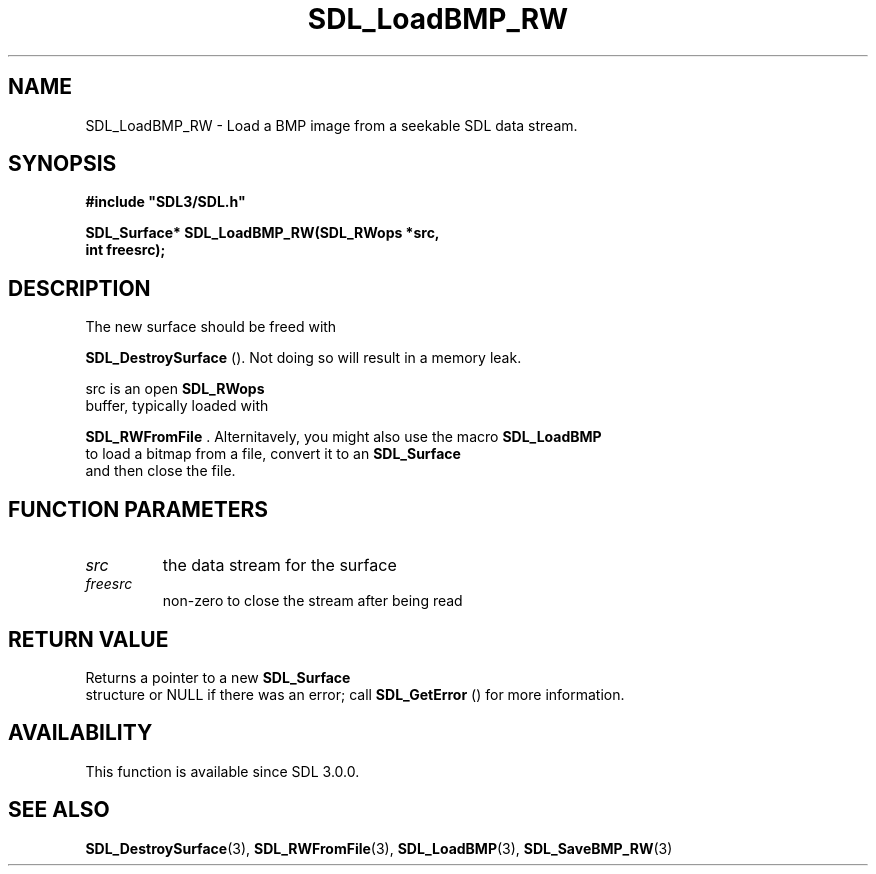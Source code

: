 .\" This manpage content is licensed under Creative Commons
.\"  Attribution 4.0 International (CC BY 4.0)
.\"   https://creativecommons.org/licenses/by/4.0/
.\" This manpage was generated from SDL's wiki page for SDL_LoadBMP_RW:
.\"   https://wiki.libsdl.org/SDL_LoadBMP_RW
.\" Generated with SDL/build-scripts/wikiheaders.pl
.\"  revision 60dcaff7eb25a01c9c87a5fed335b29a5625b95b
.\" Please report issues in this manpage's content at:
.\"   https://github.com/libsdl-org/sdlwiki/issues/new
.\" Please report issues in the generation of this manpage from the wiki at:
.\"   https://github.com/libsdl-org/SDL/issues/new?title=Misgenerated%20manpage%20for%20SDL_LoadBMP_RW
.\" SDL can be found at https://libsdl.org/
.de URL
\$2 \(laURL: \$1 \(ra\$3
..
.if \n[.g] .mso www.tmac
.TH SDL_LoadBMP_RW 3 "SDL 3.0.0" "SDL" "SDL3 FUNCTIONS"
.SH NAME
SDL_LoadBMP_RW \- Load a BMP image from a seekable SDL data stream\[char46]
.SH SYNOPSIS
.nf
.B #include \(dqSDL3/SDL.h\(dq
.PP
.BI "SDL_Surface* SDL_LoadBMP_RW(SDL_RWops *src,
.BI "                            int freesrc);
.fi
.SH DESCRIPTION
The new surface should be freed with

.BR SDL_DestroySurface
()\[char46] Not doing so will result in a
memory leak\[char46]

src is an open 
.BR SDL_RWops
 buffer, typically loaded with

.BR SDL_RWFromFile
\[char46] Alternitavely, you might also use the
macro 
.BR SDL_LoadBMP
 to load a bitmap from a file, convert it
to an 
.BR SDL_Surface
 and then close the file\[char46]

.SH FUNCTION PARAMETERS
.TP
.I src
the data stream for the surface
.TP
.I freesrc
non-zero to close the stream after being read
.SH RETURN VALUE
Returns a pointer to a new 
.BR SDL_Surface
 structure or NULL if
there was an error; call 
.BR SDL_GetError
() for more
information\[char46]

.SH AVAILABILITY
This function is available since SDL 3\[char46]0\[char46]0\[char46]

.SH SEE ALSO
.BR SDL_DestroySurface (3),
.BR SDL_RWFromFile (3),
.BR SDL_LoadBMP (3),
.BR SDL_SaveBMP_RW (3)
